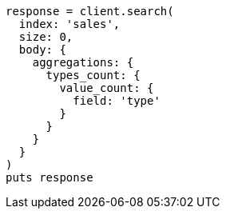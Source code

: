 [source, ruby]
----
response = client.search(
  index: 'sales',
  size: 0,
  body: {
    aggregations: {
      types_count: {
        value_count: {
          field: 'type'
        }
      }
    }
  }
)
puts response
----
